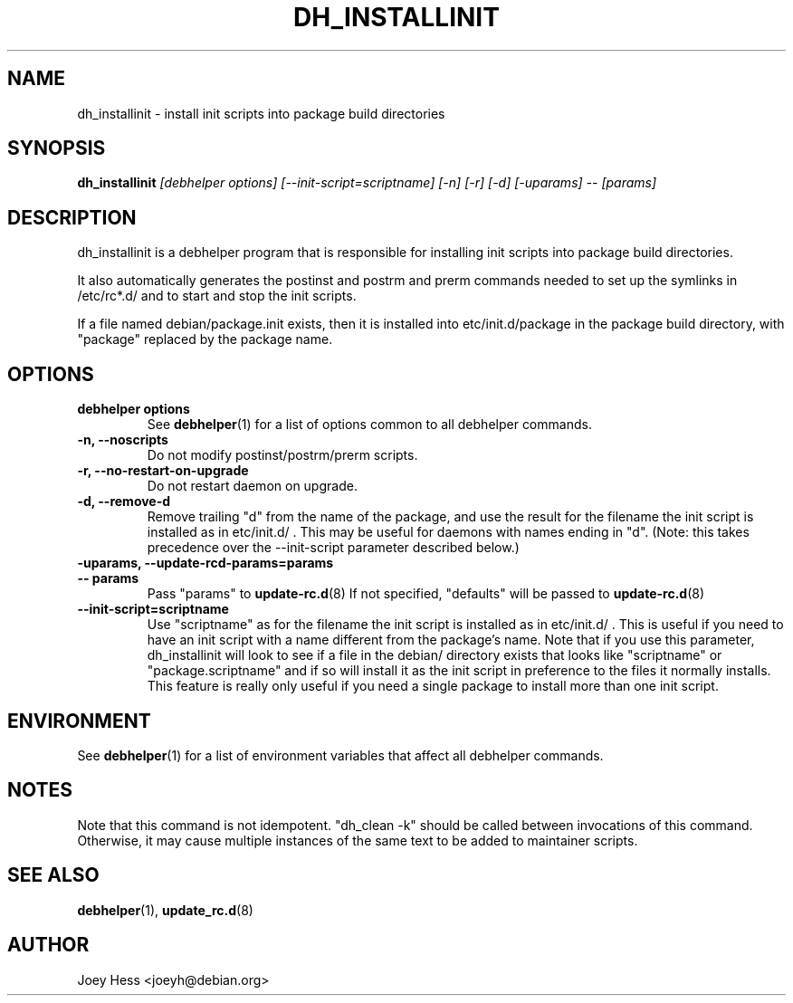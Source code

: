 .TH DH_INSTALLINIT 1 "" "Debhelper Commands" "Debhelper Commands"
.SH NAME
dh_installinit \- install init scripts into package build directories
.SH SYNOPSIS
.B dh_installinit
.I "[debhelper options] [--init-script=scriptname] [-n] [-r] [-d] [-uparams] -- [params]"
.SH "DESCRIPTION"
dh_installinit is a debhelper program that is responsible for installing
init scripts into package build directories.
.P
It also automatically generates the postinst and postrm and prerm commands
needed to set up the symlinks in /etc/rc*.d/ and to start and stop the init
scripts.
.P
If a file named debian/package.init exists, then it is installed into
etc/init.d/package in the package build directory, with "package" replaced
by the package name.
.SH OPTIONS
.TP
.B debhelper options
See
.BR debhelper (1)
for a list of options common to all debhelper commands.
.TP
.B \-n, \--noscripts
Do not modify postinst/postrm/prerm scripts.
.TP
.B \-r, \--no-restart-on-upgrade
Do not restart daemon on upgrade.
.TP
.B \-d, \--remove-d
Remove trailing "d" from the name of the package, and use the result for the
filename the init script is installed as in etc/init.d/ . This may be useful
for daemons with names ending in "d". (Note: this takes precedence over
the --init-script parameter described below.)
.TP
.B \-uparams, \--update-rcd-params=params
.TP
.B \-\- params
Pass "params" to
.BR update-rc.d (8)
If not specified, "defaults" will be passed to
.BR update-rc.d (8)
.TP
.B \--init-script=scriptname
Use "scriptname" as for the filename the init script is installed as in
etc/init.d/ . This is useful if you need to have an init script with a name
different from the package's name. Note that if you use this parameter,
dh_installinit will look to see if a file in the debian/ directory exists
that looks like "scriptname" or "package.scriptname" and if so will install
it as the init script in preference to the files it normally installs. This
feature is really only useful if you need a single package to install more
than one init script.
.SH ENVIRONMENT
See
.BR debhelper (1)
for a list of environment variables that affect all debhelper commands.
.SH NOTES
Note that this command is not idempotent. "dh_clean -k" should be called
between invocations of this command. Otherwise, it may cause multiple
instances of the same text to be added to maintainer scripts.
.SH "SEE ALSO"
.BR debhelper (1),
.BR update_rc.d (8)
.SH AUTHOR
Joey Hess <joeyh@debian.org>
